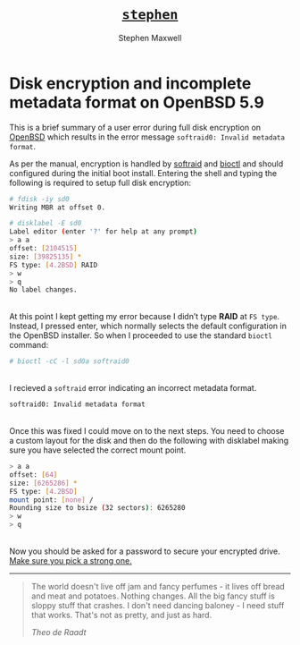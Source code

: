 #+TITLE: [[file:index.html][=stephen=]] 
#+AUTHOR:    Stephen Maxwell
#+OPTIONS: whn:nil
#+LINK_HOME: http://stephenmaxwell.me

* Disk encryption and incomplete metadata format on OpenBSD 5.9


This is a brief summary of a user error during full disk encryption on [[https://en.wikipedia.org/wiki/OpenBSD][OpenBSD]] which results in the error message ~softraid0: Invalid metadata format~.

As per the manual, encryption is handled by [[http://man.openbsd.org/softraid][softraid]] and [[http://man.openbsd.org/OpenBSD-6.0/bioctl.8][bioctl]] and should configured during the initial boot install. 
Entering the shell and typing the following is required to setup full disk encryption:
\\

#+BEGIN_SRC sh
    # fdisk -iy sd0
    Writing MBR at offset 0.

    # disklabel -E sd0
    Label editor (enter '?' for help at any prompt)
    > a a
    offset: [2104515]
    size: [39825135] *
    FS type: [4.2BSD] RAID
    > w
    > q
    No label changes.
#+END_SRC
\\

At this point I kept getting my error because I didn’t type **RAID** at ~FS type~. Instead, I pressed enter, which normally selects the default configuration in the OpenBSD installer.  
So when I proceeded to use the standard ~bioctl~ command:  

#+BEGIN_SRC sh
    # bioctl -cC -l sd0a softraid0
#+END_SRC
\\
I recieved a ~softraid~ error indicating an incorrect metadata format.

#+BEGIN_SRC sh
    softraid0: Invalid metadata format
#+END_SRC
\\
Once this was fixed I could move on to the next steps. You need to choose a custom layout for the disk and then do the following with disklabel making sure you have selected the correct mount point.

#+BEGIN_SRC sh
    > a a
    offset: [64]
    size: [6265286] *
    FS type: [4.2BSD]
    mount point: [none] /
    Rounding size to bsize (32 sectors): 6265280
    > w
    > q
#+END_SRC
\\
Now you should be asked for a password to secure your encrypted
drive. [[https://www.xkcd.com/936/][Make sure you pick a strong one.]]  

-----

#+BEGIN_QUOTE
 The world doesn't live off jam and fancy perfumes - it lives off bread and meat and potatoes. 
 Nothing changes. All the big fancy stuff is sloppy stuff that crashes. I don't need dancing 
 baloney - I need stuff that works. That's not as pretty, and just as
 hard.
   
/Theo de Raadt/
#+END_QUOTE



